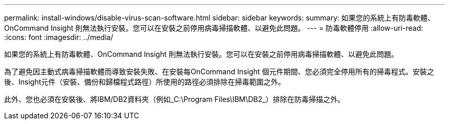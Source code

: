 ---
permalink: install-windows/disable-virus-scan-software.html 
sidebar: sidebar 
keywords:  
summary: 如果您的系統上有防毒軟體、OnCommand Insight 則無法執行安裝。您可以在安裝之前停用病毒掃描軟體、以避免此問題。 
---
= 防毒軟體停用
:allow-uri-read: 
:icons: font
:imagesdir: ../media/


[role="lead"]
如果您的系統上有防毒軟體、OnCommand Insight 則無法執行安裝。您可以在安裝之前停用病毒掃描軟體、以避免此問題。

為了避免因主動式病毒掃描軟體而導致安裝失敗、在安裝每OnCommand Insight 個元件期間、您必須完全停用所有的掃毒程式。安裝之後、Insight元件（安裝、備份和歸檔程式路徑）所使用的路徑必須排除在掃毒範圍之外。

此外、您也必須在安裝後、將IBM/DB2資料夾（例如_C:\Program Files\IBM\DB2_）排除在防毒掃描之外。
